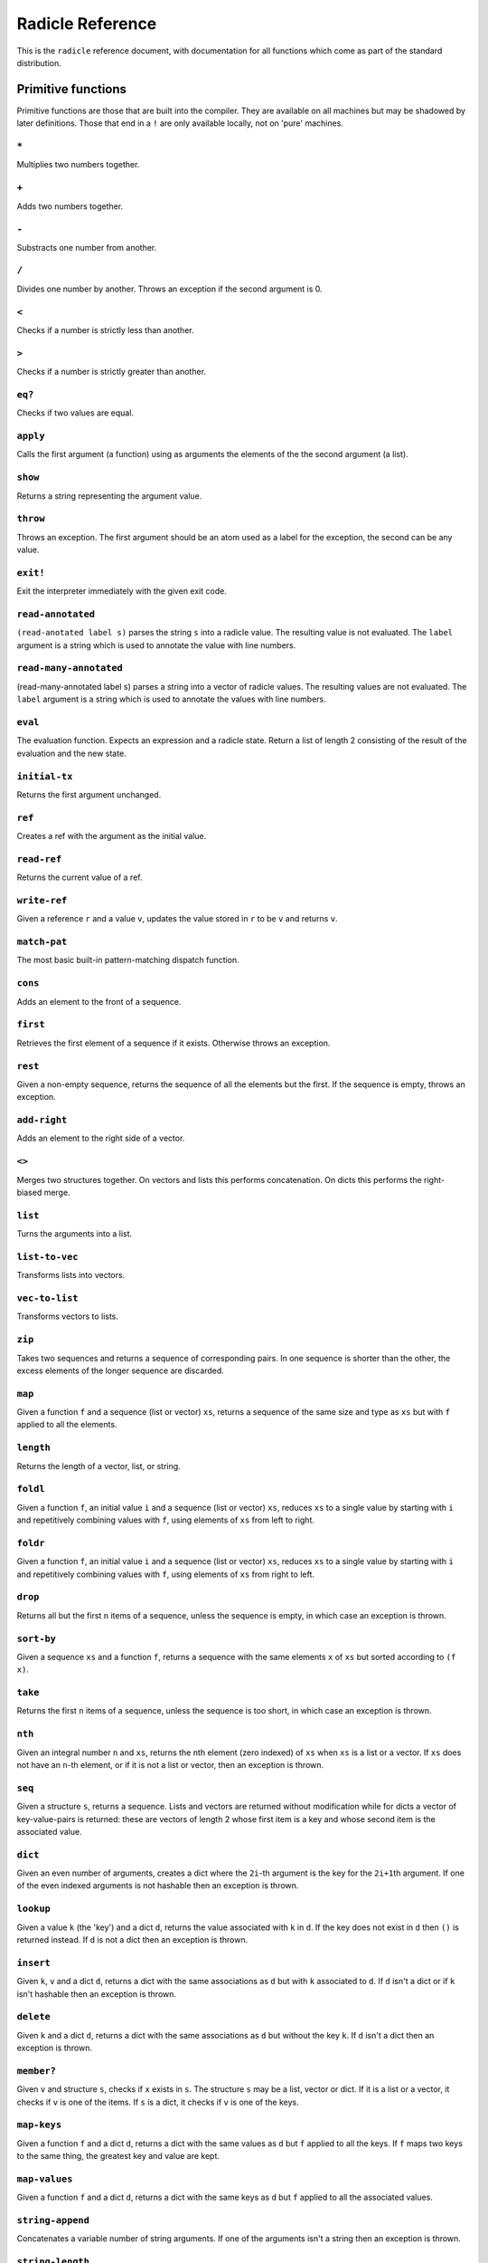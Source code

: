 Radicle Reference
=================

This is the ``radicle`` reference document, with documentation for all
functions which come as part of the standard distribution.

Primitive functions
-------------------

Primitive functions are those that are built into the compiler. They are
available on all machines but may be shadowed by later definitions.
Those that end in a ``!`` are only available locally, not on 'pure'
machines.

``*``
~~~~~

Multiplies two numbers together.

``+``
~~~~~

Adds two numbers together.

``-``
~~~~~

Substracts one number from another.

``/``
~~~~~

Divides one number by another. Throws an exception if the second
argument is 0.

``<``
~~~~~

Checks if a number is strictly less than another.

``>``
~~~~~

Checks if a number is strictly greater than another.

``eq?``
~~~~~~~

Checks if two values are equal.

``apply``
~~~~~~~~~

Calls the first argument (a function) using as arguments the elements of
the the second argument (a list).

``show``
~~~~~~~~

Returns a string representing the argument value.

``throw``
~~~~~~~~~

Throws an exception. The first argument should be an atom used as a
label for the exception, the second can be any value.

``exit!``
~~~~~~~~~

Exit the interpreter immediately with the given exit code.

``read-annotated``
~~~~~~~~~~~~~~~~~~

``(read-anotated label s)`` parses the string ``s`` into a radicle
value. The resulting value is not evaluated. The ``label`` argument is a
string which is used to annotate the value with line numbers.

``read-many-annotated``
~~~~~~~~~~~~~~~~~~~~~~~

(read-many-annotated label s) parses a string into a vector of radicle
values. The resulting values are not evaluated. The ``label`` argument
is a string which is used to annotate the values with line numbers.

``eval``
~~~~~~~~

The evaluation function. Expects an expression and a radicle state.
Return a list of length 2 consisting of the result of the evaluation and
the new state.

``initial-tx``
~~~~~~~~~~~~~~

Returns the first argument unchanged.

``ref``
~~~~~~~

Creates a ref with the argument as the initial value.

``read-ref``
~~~~~~~~~~~~

Returns the current value of a ref.

``write-ref``
~~~~~~~~~~~~~

Given a reference ``r`` and a value ``v``, updates the value stored in
``r`` to be ``v`` and returns ``v``.

``match-pat``
~~~~~~~~~~~~~

The most basic built-in pattern-matching dispatch function.

``cons``
~~~~~~~~

Adds an element to the front of a sequence.

``first``
~~~~~~~~~

Retrieves the first element of a sequence if it exists. Otherwise throws
an exception.

``rest``
~~~~~~~~

Given a non-empty sequence, returns the sequence of all the elements but
the first. If the sequence is empty, throws an exception.

``add-right``
~~~~~~~~~~~~~

Adds an element to the right side of a vector.

``<>``
~~~~~~

Merges two structures together. On vectors and lists this performs
concatenation. On dicts this performs the right-biased merge.

``list``
~~~~~~~~

Turns the arguments into a list.

``list-to-vec``
~~~~~~~~~~~~~~~

Transforms lists into vectors.

``vec-to-list``
~~~~~~~~~~~~~~~

Transforms vectors to lists.

``zip``
~~~~~~~

Takes two sequences and returns a sequence of corresponding pairs. In
one sequence is shorter than the other, the excess elements of the
longer sequence are discarded.

``map``
~~~~~~~

Given a function ``f`` and a sequence (list or vector) ``xs``, returns a
sequence of the same size and type as ``xs`` but with ``f`` applied to
all the elements.

``length``
~~~~~~~~~~

Returns the length of a vector, list, or string.

``foldl``
~~~~~~~~~

Given a function ``f``, an initial value ``i`` and a sequence (list or
vector) ``xs``, reduces ``xs`` to a single value by starting with ``i``
and repetitively combining values with ``f``, using elements of ``xs``
from left to right.

``foldr``
~~~~~~~~~

Given a function ``f``, an initial value ``i`` and a sequence (list or
vector) ``xs``, reduces ``xs`` to a single value by starting with ``i``
and repetitively combining values with ``f``, using elements of ``xs``
from right to left.

``drop``
~~~~~~~~

Returns all but the first ``n`` items of a sequence, unless the sequence
is empty, in which case an exception is thrown.

``sort-by``
~~~~~~~~~~~

Given a sequence ``xs`` and a function ``f``, returns a sequence with
the same elements ``x`` of ``xs`` but sorted according to ``(f x)``.

``take``
~~~~~~~~

Returns the first ``n`` items of a sequence, unless the sequence is too
short, in which case an exception is thrown.

``nth``
~~~~~~~

Given an integral number ``n`` and ``xs``, returns the ``n``\ th element
(zero indexed) of ``xs`` when ``xs`` is a list or a vector. If ``xs``
does not have an ``n``-th element, or if it is not a list or vector,
then an exception is thrown.

``seq``
~~~~~~~

Given a structure ``s``, returns a sequence. Lists and vectors are
returned without modification while for dicts a vector of
key-value-pairs is returned: these are vectors of length 2 whose first
item is a key and whose second item is the associated value.

``dict``
~~~~~~~~

Given an even number of arguments, creates a dict where the ``2i``-th
argument is the key for the ``2i+1``\ th argument. If one of the even
indexed arguments is not hashable then an exception is thrown.

``lookup``
~~~~~~~~~~

Given a value ``k`` (the 'key') and a dict ``d``, returns the value
associated with ``k`` in ``d``. If the key does not exist in ``d`` then
``()`` is returned instead. If ``d`` is not a dict then an exception is
thrown.

``insert``
~~~~~~~~~~

Given ``k``, ``v`` and a dict ``d``, returns a dict with the same
associations as ``d`` but with ``k`` associated to ``d``. If ``d`` isn't
a dict or if ``k`` isn't hashable then an exception is thrown.

``delete``
~~~~~~~~~~

Given ``k`` and a dict ``d``, returns a dict with the same associations
as ``d`` but without the key ``k``. If ``d`` isn't a dict then an
exception is thrown.

``member?``
~~~~~~~~~~~

Given ``v`` and structure ``s``, checks if ``x`` exists in ``s``. The
structure ``s`` may be a list, vector or dict. If it is a list or a
vector, it checks if ``v`` is one of the items. If ``s`` is a dict, it
checks if ``v`` is one of the keys.

``map-keys``
~~~~~~~~~~~~

Given a function ``f`` and a dict ``d``, returns a dict with the same
values as ``d`` but ``f`` applied to all the keys. If ``f`` maps two
keys to the same thing, the greatest key and value are kept.

``map-values``
~~~~~~~~~~~~~~

Given a function ``f`` and a dict ``d``, returns a dict with the same
keys as ``d`` but ``f`` applied to all the associated values.

``string-append``
~~~~~~~~~~~~~~~~~

Concatenates a variable number of string arguments. If one of the
arguments isn't a string then an exception is thrown.

``string-length``
~~~~~~~~~~~~~~~~~

DEPRECATED Use ``length`` instead. Returns the length of a string.

``string-replace``
~~~~~~~~~~~~~~~~~~

Replace all occurrences of the first argument with the second in the
third.

``foldl-string``
~~~~~~~~~~~~~~~~

A left fold on a string. That is, given a function ``f``, an initial
accumulator value ``init``, and a string ``s``, reduce ``s`` by applying
``f`` to the accumulator and the next character in the string
repeatedly.

``type``
~~~~~~~~

Returns a keyword representing the type of the argument; one of:
``:atom``, ``:keyword``, ``:string``, ``:number``, ``:boolean``,
``:list``, ``:vector``, ``:function``, ``:dict``, ``:ref``.

``atom?``
~~~~~~~~~

Checks if the argument is a atom.

``keyword?``
~~~~~~~~~~~~

Checks if the argument is a keyword.

``boolean?``
~~~~~~~~~~~~

Checks if the argument is a boolean.

``string?``
~~~~~~~~~~~

Checks if the argument is a string.

``number?``
~~~~~~~~~~~

Checks if the argument is a number.

``integral?``
~~~~~~~~~~~~~

Checks if a number is an integer.

``vector?``
~~~~~~~~~~~

Checks if the argument is a vector.

``list?``
~~~~~~~~~

Checks if the argument is a list.

``dict?``
~~~~~~~~~

Checks if the argument is a dict.

``file-module!``
~~~~~~~~~~~~~~~~

Given a file whose code starts with module metadata, creates the module.
That is, the file is evaluated as if the code was wrapped in
``(module ...)``.

``find-module-file!``
~~~~~~~~~~~~~~~~~~~~~

Find a file according to radicle search path rules. These are: 1) If
RADPATH is set, first search there; 2) If RADPATH is not set, search in
the distribution directory 3) If the file is still not found, search in
the current directory.

``import``
~~~~~~~~~~

Import a module, making all the definitions of that module available in
the current scope. The first argument must be a module to import. Two
optional arguments affect how and which symbols are imported.
``(import m :as 'foo)`` will import all the symbols of ``m`` with the
prefix ``foo/``. ``(import m '[f g])`` will only import ``f`` and ``g``
from ``m``. ``(import m '[f g] :as 'foo')`` will import ``f`` and ``g``
from ``m`` as ``foo/f`` and ``foo/g``. To import definitions with no
qualification at all, use ``(import m :unqualified)``.

``pure-state``
~~~~~~~~~~~~~~

Returns a pure initial radicle state. This is the state of a radicle
chain before it has processed any inputs.

``get-current-state``
~~~~~~~~~~~~~~~~~~~~~

Returns the current radicle state.

``set-current-state``
~~~~~~~~~~~~~~~~~~~~~

Replaces the radicle state with the one provided.

``get-binding``
~~~~~~~~~~~~~~~

Lookup a binding in a radicle env.

``set-binding``
~~~~~~~~~~~~~~~

Add a binding to a radicle env.

``set-env``
~~~~~~~~~~~

Sets the environment of a radicle state to a new value. Returns the
updated state.

``state->env``
~~~~~~~~~~~~~~

Extract the environment from a radicle state.

``timestamp?``
~~~~~~~~~~~~~~

Returns true if the input is an ISO 8601 formatted CoordinatedUniversal
Time (UTC) timestamp string. If the input isn't a string, an exception
is thrown.

``unix-epoch``
~~~~~~~~~~~~~~

Given an ISO 8601 formatted Coordinated Universal Time (UTC) timestamp,
returns the corresponding Unix epoch time, i.e., the number of seconds
since Jan 01 1970 (UTC).

``from-unix-epoch``
~~~~~~~~~~~~~~~~~~~

Given an integer the represents seconds from the unix epock return an
ISO 8601 formatted Coordinated Universal Time (UTC) timestamp
representing that time.

``now!``
~~~~~~~~

Returns a timestamp for the current Coordinated Universal Time (UTC),
right now, formatted according to ISO 8601.

``to-json``
~~~~~~~~~~~

Returns a JSON formatted string representing the input value. Numbers
are only converted if they have a finite decimal expansion. Strings and
booleans are converted to their JSON counterparts. Atoms and keywords
are converted to JSON strings (dropping the initial ':' for keywords).
Lists and vectors are converted to JSON arrays. Dicts are converted to
JSON objects as long as all the keys are strings, atoms, keywords,
booleans or numbers.

``uuid!``
~~~~~~~~~

Generates a random UUID.

``uuid?``
~~~~~~~~~

Checks if a string has the format of a UUID.

``default-ecc-curve``
~~~~~~~~~~~~~~~~~~~~~

Returns the default elliptic-curve used for generating cryptographic
keys.

``verify-signature``
~~~~~~~~~~~~~~~~~~~~

Given a public key ``pk``, a signature ``s`` and a message (string)
``m``, checks that ``s`` is a signature of ``m`` for the public key
``pk``.

``public-key?``
~~~~~~~~~~~~~~~

Checks if a value represents a valid public key.

``gen-key-pair!``
~~~~~~~~~~~~~~~~~

Given an elliptic curve, generates a cryptographic key-pair. Use
``default-ecc-curve`` for a default value for the elliptic curve.

``gen-signature!``
~~~~~~~~~~~~~~~~~~

Given a private key and a message (a string), generates a cryptographic
signature for the message.

``get-args!``
~~~~~~~~~~~~~

Returns the list of the command-line arguments the script was called
with

``put-str!``
~~~~~~~~~~~~

Prints a string.

``get-line!``
~~~~~~~~~~~~~

Reads a single line of input and returns it as a string.

``load!``
~~~~~~~~~

Evaluates the contents of a file. Each seperate radicle expression is
transacted according to the current definition of ``tx``.

``cd!``
~~~~~~~

Change the current working directory.

``stdin!``
~~~~~~~~~~

A handle for standard in.

``stdout!``
~~~~~~~~~~~

A handle for standard out.

``stderr!``
~~~~~~~~~~~

A handle for standard error.

``read-file!``
~~~~~~~~~~~~~~

Reads the contents of a file and returns it as a string.

``read-line-handle!``
~~~~~~~~~~~~~~~~~~~~~

Read a single line from a handle. Returns the string read, or the
keyword ``:eof`` if an EOF is encountered.

``open-file!``
~~~~~~~~~~~~~~

Open file in the specified mode (``:read``, ``:write``, ``:append``,
``:read-write``).

``close-handle!``
~~~~~~~~~~~~~~~~~

Close a handle

``system!``
~~~~~~~~~~~

(system! proc) execute a system process. Returns the dict with the form
``{ :stdin maybe-handle      :stdout maybe-handle      :stderr maybe-handle      :proc prochandle    }``
Where ``maybe-handle`` is either ``[:just handle]`` or ``:nothing``.
Note that this is quite a low-level function; higher-level ones are more
convenient.

``wait-for-process!``
~~~~~~~~~~~~~~~~~~~~~

Block until process terminates.

``write-handle!``
~~~~~~~~~~~~~~~~~

Write a string to the provided handle.

``subscribe-to!``
~~~~~~~~~~~~~~~~~

Expects a dict ``s`` (representing a subscription) and a function ``f``.
The dict ``s`` should have a function ``getter`` at the key ``:getter``.
This function is called repeatedly (with no arguments), its result is
then evaluated and passed to ``f``.

``doc``
~~~~~~~

Returns the documentation string for a variable. To print it instead,
use ``doc!``.

``doc!``
~~~~~~~~

Prints the documentation attached to a value and returns ``()``. To
retrieve the docstring as a value use ``doc`` instead.

``apropos!``
~~~~~~~~~~~~

Prints documentation for all documented variables in scope.

Prelude modules
---------------

These are the modules included in the radicle prelude and the functions
these modules expose.

``prelude/basic``
-----------------

Basic function used for checking equality, determining the type of a
value, etc.

``(or x y)``
~~~~~~~~~~~~

Returns ``x`` if ``x`` is not ``#f``, otherwise returns ``y``

``(some xs)``
~~~~~~~~~~~~~

Checks that there is a least one truthy value in a list.

``(empty-seq? xs)``
~~~~~~~~~~~~~~~~~~~

Returns true if ``xs`` is an empty sequence (either list or vector).

``length``
~~~~~~~~~~

Returns the length of a vector, list, or string.

``(maybe->>= v f)``
~~~~~~~~~~~~~~~~~~~

Monadic bind for the maybe monad.

``(maybe-foldlM f i xs)``
~~~~~~~~~~~~~~~~~~~~~~~~~

Monadic fold over the elements of a sequence ``xs``, associating to the
left (i.e. from left to right) in the maybe monad.

``(elem? x xs)``
~~~~~~~~~~~~~~~~

Returns true if ``x`` is an element of the sequence ``xs``

``head``
~~~~~~~~

Backwards compatible alias for ``first``.

``tail``
~~~~~~~~

Backwards compatible alias for ``rest``.

``(read s)``
~~~~~~~~~~~~

Reads a radicle value from a string.

``(read-many s)``
~~~~~~~~~~~~~~~~~

Reads many radicle values from a string.

``(<= x y)``
~~~~~~~~~~~~

Test if ``x`` is less than or equal to ``y``.

``prelude/patterns``
--------------------

Pattern matching is first-class in radicle so new patterns can easily be
defined. These are the most essential.

``(match-pat pat v)``
~~~~~~~~~~~~~~~~~~~~~

The pattern matching dispatch function. This function defines how
patterns are treated in ``match`` expressions. Atoms are treated as
bindings. Numbers, keywords and strings are constant patterns. Dicts of
patterns match dicts whose values at those keys match those patterns.
Vectors of patterns match vectors of the same length, pairing the
patterns and elements by index.

``(_ v)``
~~~~~~~~~

The wildcard pattern.

``(/? p)``
~~~~~~~~~~

Predicate pattern. Takes a predicate function as argument. Values match
against this pattern if the predicate returns a truthy value.

``(/as var pat)``
~~~~~~~~~~~~~~~~~

As pattern. Takes a variable and a sub-pattern. If the subpattern
matches then the whole pattern matches and furthermore the variable is
bound to the matched value.

``(/cons x-pat xs-pat)``
~~~~~~~~~~~~~~~~~~~~~~~~

A pattern for sequences with a head and a tail.

``(/nil v)``
~~~~~~~~~~~~

Empty-sequence pattern. Matches ``[]`` and ``(list)``

``(/just pat)``
~~~~~~~~~~~~~~~

Pattern which matches ``[:just x]``.

``(/member vs)``
~~~~~~~~~~~~~~~~

Matches values that are members of a structure.

``prelude/bool``
----------------

Functions for dealing with truthiness and #f.

``(not x)``
~~~~~~~~~~~

True if ``x`` is ``#f``, false otherwise.

``(and x y)``
~~~~~~~~~~~~~

Returns ``y`` if ``x`` is not ``#f``, otherwise returns ``x``

``(all xs)``
~~~~~~~~~~~~

Checks that all the items of a list are truthy.

``(and-predicate f g)``
~~~~~~~~~~~~~~~~~~~~~~~

Pointwise conjunction of predicates.

``prelude/seq``
---------------

Functions for manipulating sequences, that is lists and vectors.

``(empty? seq)``
~~~~~~~~~~~~~~~~

True if ``seq`` is empty, false otherwise.

``(seq? x)``
~~~~~~~~~~~~

Returns ``#t`` if ``x`` is a list or a vector.

``(reverse xs)``
~~~~~~~~~~~~~~~~

Returns the reversed sequence ``xs``.

``(filter pred ls)``
~~~~~~~~~~~~~~~~~~~~

Returns ``ls`` with only the elements that satisfy ``pred``.

``(take-while pred ls)``
~~~~~~~~~~~~~~~~~~~~~~~~

Returns all elements of a sequence ``ls`` until one does not satisfy
``pred``

``(starts-with? s prefix)``
~~~~~~~~~~~~~~~~~~~~~~~~~~~

Returns ``#t`` if ``prefix`` is a prefix of the sequence ``s``. Also
works for strings

``(/prefix prefix rest-pat)``
~~~~~~~~~~~~~~~~~~~~~~~~~~~~~

Matches sequences that start with ``prefix`` and bind the rest of that
sequence to ``rest-pat``. Also works for strings.

``(concat ss)``
~~~~~~~~~~~~~~~

Concatenate a sequence of sequences.

``prelude/list``
----------------

Functions for creating lists. See also ``prelude/seq``.

``nil``
~~~~~~~

The empty list.

``(range from to)``
~~~~~~~~~~~~~~~~~~~

Returns a list with all integers from ``from`` to ``to``, inclusive.

``prelude/strings``
-------------------

String manipulation functions.

``(intercalate sep strs)``
~~~~~~~~~~~~~~~~~~~~~~~~~~

Intercalates a string in a list of strings

``(unlines x)``
~~~~~~~~~~~~~~~

Concatenate a list of strings, with newlines in between.

``(unwords x)``
~~~~~~~~~~~~~~~

Concatenate a list of strings, with spaces in between.

``(split-by splitter? xs)``
~~~~~~~~~~~~~~~~~~~~~~~~~~~

Splits a string ``xs`` into a list of strings whenever the function
``splitter?`` returns true for a character.

``(words xs)``
~~~~~~~~~~~~~~

Splits a string ``xs`` into a list of strings by whitespace characters.

``(lines xs)``
~~~~~~~~~~~~~~

Splits a string ``xs`` into a list of strings by linebreaks.

``(map-string f xs)``
~~~~~~~~~~~~~~~~~~~~~

Returns a string consisting of the results of applying ``f`` to each
character of ``xs``. Throws a type error if ``f`` returns something
other than a string

``(reverse-string str)``
~~~~~~~~~~~~~~~~~~~~~~~~

Reverses ``str``. E.g.: ``(reverse-string "abc")`` == ``"cba"``.

``(ends-with? str substr)``
~~~~~~~~~~~~~~~~~~~~~~~~~~~

True if ``str`` ends with ``substr``

``(pad-right-to l word)``
~~~~~~~~~~~~~~~~~~~~~~~~~

Appends the ``word`` with whitespace to get to length ``l``. If ``word``
is longer than ``l``, the whole word is returned without padding.

``prelude/error-messages``
--------------------------

Functions for user facing error messages. Functions should either have a
descriptive name or additional comment so that the text can be edited
without knowledge of where they are used. To verify changes, tests can
be run with ``stack exec -- radicle test/all.rad``

``(missing-arg arg cmd)``
~~~~~~~~~~~~~~~~~~~~~~~~~

Used for command line parsing when an argument to a command is missing.

``(too-many-args cmd)``
~~~~~~~~~~~~~~~~~~~~~~~

Used for command line parsing when there are too many arguments passed
to a command.

``(missing-arg-for-opt opt valid-args)``
~~~~~~~~~~~~~~~~~~~~~~~~~~~~~~~~~~~~~~~~

Used for command line parsing when an option requires an argument.

``(invalid-arg-for-opt arg opt valid-args)``
~~~~~~~~~~~~~~~~~~~~~~~~~~~~~~~~~~~~~~~~~~~~

Used for command line parsing when the argument for an option is
invalid.

``(invalid-opt-for-cmd opt cmd)``
~~~~~~~~~~~~~~~~~~~~~~~~~~~~~~~~~

Used for command line parsing when the option for a given command is
unkown

``(dir-already-exists dir-name)``
~~~~~~~~~~~~~~~~~~~~~~~~~~~~~~~~~

``rad project checkout`` is aborted, if there is already a directory
with the name of the project ``dir-name`` in the current directory.

``(git-clone-failure origin name)``
~~~~~~~~~~~~~~~~~~~~~~~~~~~~~~~~~~~

``rad project checkout`` is aborted, if cloning the repo ``name`` form
``origin`` failed.

``(upstream-commit-failure)``
~~~~~~~~~~~~~~~~~~~~~~~~~~~~~

``rad project init`` is aborted when creating an empty commit failed in
preparation to setting the upstream master branch.

``(upstream-push-failure)``
~~~~~~~~~~~~~~~~~~~~~~~~~~~

``rad project init`` is aborted when pushing the empty commit failed
while setting the upstream master branch.

``(item-not-found item item-number)``
~~~~~~~~~~~~~~~~~~~~~~~~~~~~~~~~~~~~~

Any command on a specific patch/issue aborts if it does not exist.

``(whole-item-number item)``
~~~~~~~~~~~~~~~~~~~~~~~~~~~~

Any command on a specific patch/issue aborts if the provided
``item-number`` is not a whole number.

``(missing-item-number item action)``
~~~~~~~~~~~~~~~~~~~~~~~~~~~~~~~~~~~~~

Any command on a specific patch/issue aborts if the ``item-number`` is
not provided.

``(state-change-failure item state)``
~~~~~~~~~~~~~~~~~~~~~~~~~~~~~~~~~~~~~

On changing the state of a patch/issue if the daemon returned an error.

``(no-number-returned item)``
~~~~~~~~~~~~~~~~~~~~~~~~~~~~~

On creating a patch/issue, when the creation was successful, but no
patch/issue number was returned.

``(unknown-command cmd)``
~~~~~~~~~~~~~~~~~~~~~~~~~

An unknown command for an app. E.g. ``rad issue foobar``

``(unknown-commit commit)``
~~~~~~~~~~~~~~~~~~~~~~~~~~~

``rad patch propose`` aborts if the provided commit is unknown.

``(parent-commit-not-master commit)``
~~~~~~~~~~~~~~~~~~~~~~~~~~~~~~~~~~~~~

``rad patch propose`` aborts if the provided commit is unknown.

``(checkout-new-branch-failure branch)``
~~~~~~~~~~~~~~~~~~~~~~~~~~~~~~~~~~~~~~~~

``rad patch checkout`` aborts if creating and switching to the patch
branch fails.

``(checkout-master-failure)``
~~~~~~~~~~~~~~~~~~~~~~~~~~~~~

``rad patch accept`` aborts if checking out the master branch fails.

``(applying-patch-failure)``
~~~~~~~~~~~~~~~~~~~~~~~~~~~~

``rad patch checkout`` aborts if applying the patch to the patch branch
fails. Conflicts have to be resolved manually.

``(applying-accepted-patch-failure)``
~~~~~~~~~~~~~~~~~~~~~~~~~~~~~~~~~~~~~

``rad patch accept`` aborts if applying the patch to master fails.
Conflicts have to be resolved manually as well as pushing the commit.

``(push-patch-failure)``
~~~~~~~~~~~~~~~~~~~~~~~~

``rad patch accept`` aborts if pushing the patch failed.

``(missing-key-file)``
~~~~~~~~~~~~~~~~~~~~~~

Any request to the machine is aborted, when the key file can't be found.

``(rad-ipfs-name-publish-failure stderr)``
~~~~~~~~~~~~~~~~~~~~~~~~~~~~~~~~~~~~~~~~~~

Printed when the ``rad ipfs name publish`` command in
``init-git-ipfs-repo`` in ``rad-project`` fails. Takes stderr of the
command as an argument.

``(rad-ipfs-key-gen-failure stderr)``
~~~~~~~~~~~~~~~~~~~~~~~~~~~~~~~~~~~~~

Printed when the ``rad ipfs key gen`` command in ``init-git-ipfs-repo``
in ``rad-project`` fails. Takes stderr of the command as an argument.

``(process-exit-error command args exit-code stderr)``
~~~~~~~~~~~~~~~~~~~~~~~~~~~~~~~~~~~~~~~~~~~~~~~~~~~~~~

Printed when the a sub process exits with a non-zero exit code. Includes
the stderr output in the message.

``prelude/dict``
----------------

Functions for manipualting dicts.

``(dict-from-seq xs)``
~~~~~~~~~~~~~~~~~~~~~~

Creates a dictionary from a list of key-value pairs.

``(keys d)``
~~~~~~~~~~~~

Given a dict ``d``, returns a vector of its keys.

``(values d)``
~~~~~~~~~~~~~~

Given a dict ``d``, returns a vector of its values.

``(rekey old-key new-key d)``
~~~~~~~~~~~~~~~~~~~~~~~~~~~~~

Change the key from ``old-key`` to ``new-key`` in a dict ``d``. If
``new-key`` already exists, it is overwritten.

``(modify-map k f d)``
~~~~~~~~~~~~~~~~~~~~~~

Given a key ``k``, a function ``f`` and a dict ``d``, applies the
function to the value associated to that key.

``(delete-many ks d)``
~~~~~~~~~~~~~~~~~~~~~~

Delete several keys ``ks`` from a dict ``d``.

``(lookup-default key default dict)``
~~~~~~~~~~~~~~~~~~~~~~~~~~~~~~~~~~~~~

Like ``lookup`` but returns ``default`` if the key is not in the map.

``(lookup-maybe key dict)``
~~~~~~~~~~~~~~~~~~~~~~~~~~~

Like ``lookup`` but returns ``[:just x]`` if the key is not in the map
and ``:nothing`` otherwise.

``(safe-modify-map k f d)``
~~~~~~~~~~~~~~~~~~~~~~~~~~~

Modifies the association of a value to a key ``k`` in a dict ``d``. The
function ``f`` will receive ``[:just v]`` if ``(eq? (lookup k d) v)``,
otherwise it will receive ``:nothing``. It should return
``[:just new-v]`` to change the value, and ``:nothing`` to remove it.

``(group-by f xs)``
~~~~~~~~~~~~~~~~~~~

Partitions the values of a sequence ``xs`` according to the images under
``f``. The partitions are returned in a dict keyed by the return value
of ``f``.

``prelude/io``
--------------

Some basic I/O functions.

``(print! x)``
~~~~~~~~~~~~~~

Print a value to the console or stdout.

``(shell! command to-write)``
~~~~~~~~~~~~~~~~~~~~~~~~~~~~~

Executes ``command`` using the shell with ``to-write`` as input. Stdout
and stderr are inherited. WARNING: using ``shell!`` with unsanitized
user input is a security hazard! Example: ``(shell! "ls -Glah" "")``.

``(process! command args to-write)``
~~~~~~~~~~~~~~~~~~~~~~~~~~~~~~~~~~~~

Executes ``command`` using ``execvp`` with ``to-write`` as input. Stdout
and stderr are inherited. See ``man exec`` for more information on
``execvp``. Returns ``:ok`` if the process exited normally and
``[:error n]`` otherwise. Example: ``(process! "ls" ["-Glah"] "")``.

``(read-line!)``
~~~~~~~~~~~~~~~~

Read a single line of input and interpret it as radicle data.

``(read-file-value! file)``
~~~~~~~~~~~~~~~~~~~~~~~~~~~

Read a single radicle value from a file.

``(read-file-values! file)``
~~~~~~~~~~~~~~~~~~~~~~~~~~~~

Read many radicle values from a file.

``(shell-with-stdout! command to-write)``
~~~~~~~~~~~~~~~~~~~~~~~~~~~~~~~~~~~~~~~~~

Like ``shell!``, but captures the stdout and returns it.

``(shell-no-stdin! command to-write)``
~~~~~~~~~~~~~~~~~~~~~~~~~~~~~~~~~~~~~~

Like ``shell!``, but inherits stdin. WARNING: using ``shell!`` with
unsanitized user input is a security hazard! Example:
``(shell-no-stdin! "ls -Glah")``.

``(write-file! filename contents)``
~~~~~~~~~~~~~~~~~~~~~~~~~~~~~~~~~~~

Write ``contents`` to file ``filename``.

``(process-with-stdout! command args to-write)``
~~~~~~~~~~~~~~~~~~~~~~~~~~~~~~~~~~~~~~~~~~~~~~~~

Like ``process!``, but captures stdout.

``(process-with-stdout-stderr-exitcode! command args to-write)``
~~~~~~~~~~~~~~~~~~~~~~~~~~~~~~~~~~~~~~~~~~~~~~~~~~~~~~~~~~~~~~~~

Like ``process-with-stdout!``, but returns a vec
``[stdout stderr exitcode]``. ``exitcode`` is either ``:ok`` or
``[:error n]`` where ``n`` is a number.

``(process-with-stdout-strict! command args to-write)``
~~~~~~~~~~~~~~~~~~~~~~~~~~~~~~~~~~~~~~~~~~~~~~~~~~~~~~~

Like ``process-with-stdout!``, but prints an error message and exits if
the command fails.

``(init-file-dict! file)``
~~~~~~~~~~~~~~~~~~~~~~~~~~

Initiate a file with an empty dict, but only if the file doesn't already
exist.

``(read-file-key! file k)``
~~~~~~~~~~~~~~~~~~~~~~~~~~~

Read a file key. Assumes that the file contents is a serialised dict.

``(write-file-key! file k v)``
~~~~~~~~~~~~~~~~~~~~~~~~~~~~~~

Write a key to a file. Assumes that the file contents is a serialised
dict.

``(delete-file-key! file k)``
~~~~~~~~~~~~~~~~~~~~~~~~~~~~~

Delete a key from a file. Assumes that the file contents is a serialised
dict.

``(ls!)``
~~~~~~~~~

List the contents of the current working directory

``(modify-file! file f)``
~~~~~~~~~~~~~~~~~~~~~~~~~

Modified the value stored in a file according to the function ``f``.

``(install-fake-filesystem! files)``
~~~~~~~~~~~~~~~~~~~~~~~~~~~~~~~~~~~~

Installs a fake for ``read-file!`` that simulates the presence of files
in the ``files`` dictionary.

If
``(read-file! path) is called and``\ path\ ``is a key in``\ files\ ``then the value from``\ files\ ``is returned. Otherwise the original``\ read-file!\`
is used.

This requires the ``prelude/test/primitive-stub`` script to be loaded.

``(prompt! prompt)``
~~~~~~~~~~~~~~~~~~~~

Ask for user input with a prompt.

``prelude/exception``
---------------------

Tests for exceptions.

``prelude/set``
---------------

Sets, built using dicts.

``empty``
~~~~~~~~~

An empty set.

``(insert x s)``
~~~~~~~~~~~~~~~~

Insert a value into a set.

``(delete x s)``
~~~~~~~~~~~~~~~~

Delete a value from a set.

``member?``
~~~~~~~~~~~

Query if a value is an element of a set.

``(to-vec s)``
~~~~~~~~~~~~~~

Convert a set to a vector.

``(from-seq xs)``
~~~~~~~~~~~~~~~~~

Create a set from a sequence.

``(key-set d)``
~~~~~~~~~~~~~~~

The set of keys of a dict.

``(subset? xs ys)``
~~~~~~~~~~~~~~~~~~~

Checks if ``xs`` is a subset of ``ys``.

``prelude/ref``
---------------

Functions for dealing with reference cells.

``(modify-ref r f)``
~~~~~~~~~~~~~~~~~~~~

Modify ``r`` by applying the function ``f``. Returns the new value.

``prelude/lens``
----------------

Functional references.

``(make-lens g s)``
~~~~~~~~~~~~~~~~~~~

Makes a lens out of a getter and a setter.

``(view lens target)``
~~~~~~~~~~~~~~~~~~~~~~

View a value through a lens.

``(set lens new-view target)``
~~~~~~~~~~~~~~~~~~~~~~~~~~~~~~

Set a value though a lens.

``id-lens``
~~~~~~~~~~~

The identity lens.

``(.. lens1 lens2)``
~~~~~~~~~~~~~~~~~~~~

Compose two lenses.

``(... lenses)``
~~~~~~~~~~~~~~~~

Compose multiple lenses.

``(over lens f target)``
~~~~~~~~~~~~~~~~~~~~~~~~

Modify a value through a lens.

``(@ k)``
~~~~~~~~~

Returns a lens targetting keys of dicts.

``(@def k default)``
~~~~~~~~~~~~~~~~~~~~

Returns a lens targetting keys of dicts with a default value for getting
if the key does not exist in the target.

``(@nth n)``
~~~~~~~~~~~~

Lenses into the nth element of a vector

``(view-ref r lens)``
~~~~~~~~~~~~~~~~~~~~~

Like ``view``, but for refs.

``(set-ref r lens v)``
~~~~~~~~~~~~~~~~~~~~~~

Like ``set``, but for refs.

``(over-ref r lens f)``
~~~~~~~~~~~~~~~~~~~~~~~

Like ``over``, but for refs.

``prelude/io-utils``
--------------------

IO-related utilities

``(fzf-select! xs)``
~~~~~~~~~~~~~~~~~~~~

Select one of many strings with ``fzf``. Requires that ``fzf`` be on the
path. Returns ``[:just x]`` where ``x`` is the selected string, or
``:nothing`` if nothing was selected.

``(edit-in-editor! orig)``
~~~~~~~~~~~~~~~~~~~~~~~~~~

Open ``$EDITOR`` on a file prepopulated with ``orig``. Returns the
contents of the edited file when the editor exits.

``(get-git-config! key)``
~~~~~~~~~~~~~~~~~~~~~~~~~

Get the value associated with a key in git config.

``(set-git-config! key value)``
~~~~~~~~~~~~~~~~~~~~~~~~~~~~~~~

Set the value associated with a key in git config.

``(get-git-commit-data! format commit)``
~~~~~~~~~~~~~~~~~~~~~~~~~~~~~~~~~~~~~~~~

Get data from a ``commit`` via ``show`` specified by ``format``

``(get-git-username!)``
~~~~~~~~~~~~~~~~~~~~~~~

Get the user name stored in git config.

``(process-git-with-exit! args msg)``
~~~~~~~~~~~~~~~~~~~~~~~~~~~~~~~~~~~~~

Processes a git command ``args``. If it fails, the message ``msg`` is
shown and the process exits, otherwise ``:ok`` is passed.

``(base-path!)``
~~~~~~~~~~~~~~~~

Returns the base path for storage of radicle related config files. By
default this is ``$HOME/.config/radicle``. This can be adjusted by
setting ``$XDG_CONFIG_HOME``.

``prelude/key-management``
--------------------------

Providing functions for creating and reading key pairs for signing send
commands. Per default, key pairs are stored in
``$HOME/.config/radicle/my-keys.rad`` this can be adjusted by setting
``$XDG_CONFIG_HOME``.

``(read-keys!)``
~~~~~~~~~~~~~~~~

Reads the keys stored in ``my-keys.rad`` or returns ``:nothing`` if the
file doesn't exist.

``(get-keys!)``
~~~~~~~~~~~~~~~

Like ``read-keys`` but prints an error message and exits the process if
no key file was found.

``(create-keys!)``
~~~~~~~~~~~~~~~~~~

Creates a new key pair and stores it in ``my-keys.rad``. Returns the
full absolute path of the created file.

``(set-fake-keys! keys)``
~~~~~~~~~~~~~~~~~~~~~~~~~

Bypass reading the keys from ``my-keys.rad``, using instead the provided
keys. This is intended for testing.

``(use-fake-keys!)``
~~~~~~~~~~~~~~~~~~~~

Bypass reading the keys from ``my-keys.rad``, using newly-generated
ones. This is intended for testing.

``prelude/machine``
-------------------

Functions for simulating remote machines.

``(send-prelude! machine-id)``
~~~~~~~~~~~~~~~~~~~~~~~~~~~~~~

Send the pure prelude to a machine.

``(new-machine!)``
~~~~~~~~~~~~~~~~~~

Creates a new machine. Returns the machine name.

``(send-code! machine-id filename)``
~~~~~~~~~~~~~~~~~~~~~~~~~~~~~~~~~~~~

Send code from a file to a remote machine.

``(send! machine-id inputs)``
~~~~~~~~~~~~~~~~~~~~~~~~~~~~~

Update a machine with the vector of ``inputs`` to evaluate. Returns a
vector with the evaluation results.

``(query! machine-id expr)``
~~~~~~~~~~~~~~~~~~~~~~~~~~~~

Send an expression to be evaluated on a machine. Does not alter the
machine.

``(install-remote-machine-fake)``
~~~~~~~~~~~~~~~~~~~~~~~~~~~~~~~~~

Install test doubles for the ``send!``, ``query!``, and
``new-machine! primitives that use a mutable dictionary to store RSMs. Requires``\ rad/test/stub-primitives\`
to be loaded

``(send-signed-command! machine machine-id cmd payload)``
~~~~~~~~~~~~~~~~~~~~~~~~~~~~~~~~~~~~~~~~~~~~~~~~~~~~~~~~~

Send a command signed by the keys in ``my-keys.rad``.

``(catch-daemon! f)``
~~~~~~~~~~~~~~~~~~~~~

Catches all ``radicle-daemon`` related errors and just prints them out
to the user.

``prelude/state-machine``
-------------------------

An eval for running a state-machine with an updatable transition
function.

``prelude/validation``
----------------------

Functions for creating or combining *validators*, which are functions
which return the input unchanged or throw with an error message. These
can be used for checking data before accepting it onto a chain.

``(= x)``
~~~~~~~~~

Given ``x``, returns a validator that checks for equality with ``x``.

``(member xs)``
~~~~~~~~~~~~~~~

Given a structure, returns a validator which checks for membership in
the structure.

``(and vs)``
~~~~~~~~~~~~

Given a sequence of validators ``vs``, returns a new validator which,
given a value, checks if it conforms to all the validators in ``vs``.

``(or vs)``
~~~~~~~~~~~

Given a vector of validators ``vs``, returns a new validator which,
given a value, checks if it conforms to at least one of the ``vs``.

``(type t)``
~~~~~~~~~~~~

Checks that a value has a type. Expects a keyword describing the type,
as returned by the ``type`` function.

``(pred name p)``
~~~~~~~~~~~~~~~~~

Given a description and a predicate, returns a validator that checks if
the predicate is true.

``(integral n)``
~~~~~~~~~~~~~~~~

Validator for whole numbers.

``(optional-key k v)``
~~~~~~~~~~~~~~~~~~~~~~

Given a key ``k`` and a validator ``v``, returns a validator which
checks that the value associated to ``k`` in a dict conforms to ``v``.
If the key is absent, the validator passes.

``(contains k)``
~~~~~~~~~~~~~~~~

Given a value, returns a validator which checks for membership of that
value.

``(contains-all ks)``
~~~~~~~~~~~~~~~~~~~~~

Given a vector of keys, returns a validator which checks that a
structure contains all of them.

``(contains-only ks)``
~~~~~~~~~~~~~~~~~~~~~~

Validator which checks that a dict only contains a subset of a vector of
keys.

``(key k v)``
~~~~~~~~~~~~~

Combines existence and validity of a key in a dict.

``(optional-keys ks)``
~~~~~~~~~~~~~~~~~~~~~~

Given a dict associating keys to validators, returns a validator which
checks that the values associated to those keys in a dict conform to the
corresponding validators.

``(keys d)``
~~~~~~~~~~~~

Given a dict ``d``, returns a validator which checks that a dict
contains all the keys that ``d`` does, and that the associated values a
valid according to the associated validators.

``(every v)``
~~~~~~~~~~~~~

Given a validator, creates a new validator which checks that all the
items in a sequence conform to it.

``(uuid x)``
~~~~~~~~~~~~

Validates UUIDs.

``(signed x)``
~~~~~~~~~~~~~~

Checks that a value is a dict with ``:signature`` and ``:author`` keys,
and that the signature is valid for the rest of the dict for that
author. The rest of the dict is turned into a string according to
``show``.

``(timestamp x)``
~~~~~~~~~~~~~~~~~

A validator which checks if a string is an ISO 8601 formatted
Coordinated Universal Time (UTC) timestamp.

``(string-of-max-length max-len)``
~~~~~~~~~~~~~~~~~~~~~~~~~~~~~~~~~~

A validator which checks that it's argument is a string and less than
the specified length.

``(always-valid x)``
~~~~~~~~~~~~~~~~~~~~

A validator that is always valid.

``prelude/util``
----------------

Utility functions. For the moment just a counter.

``(make-counter)``
~~~~~~~~~~~~~~~~~~

Creates a stateful counter. Returns a dict with two keys: the function
at ``:next-will-be`` will return the next number (without incrementing
it), while the function at ``:next`` increments the number and returns
it.